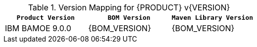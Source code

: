 .Version Mapping for {PRODUCT} v{VERSION}
[cols="1,1,1"]
|===
| `Product Version` | `BOM Version` | `Maven Library Version`

| IBM BAMOE 9.0.0   
| {BOM_VERSION}
| {BOM_VERSION}

//| IBM BAMOE 9.0.1   
//| 9.0.1-Final
//| 9.0.1-Final

//| IBM BAMOE 9.1.0-TechPreview   
//| 9.1.0-TechPreview
//| 9.1.0-TechPreview

//| IBM BAMOE 9.1.0   
//| 9.1.0-Final
//| 9.1.0-Final

//| IBM BAMOE 9.2.0   
//| 9.2.0-Final
//| 9.2.0-Final
|===
